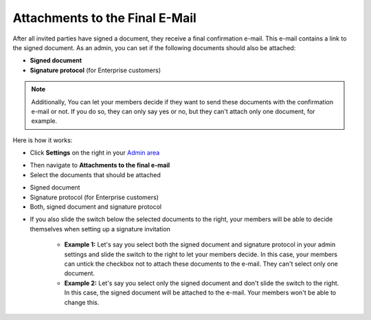 .. _account-attachments:

===============================
Attachments to the Final E-Mail
===============================

After all invited parties have signed a document, they receive a final confirmation e-mail. This e-mail contains a link to the signed document. As an admin, you can set if the following documents should also be attached: 

•	**Signed document**
•	**Signature protocol** (for Enterprise customers)

.. NOTE::
   Additionally, You can let your members decide if they want to send these documents with the confirmation e-mail or not. If you do so, they can only say yes or no, but they can't attach only one document, for example.

Here is how it works:

- Click **Settings** on the right in your `Admin area`_

.. _Admin area: https://my.skribble.com/business/settings

- Then navigate to **Attachments to the final e-mail**

- Select the documents that should be attached

•	Signed document
•	Signature protocol (for Enterprise customers) 
•	Both, signed document and signature protocol

- If you also slide the switch below the selected documents to the right, your members will be able to decide themselves when setting up a signature invitation

      •	**Example 1:** Let's say you select both the signed document and signature protocol in your admin settings and slide the switch to the right to let your members decide. In this case, your members can untick the checkbox not to attach these documents to the e-mail. They can't select only one document.
      
      •	**Example 2:** Let's say you select only the signed document and don't slide the switch to the right. In this case, the signed document will be attached to the e-mail. Your members won't be able to change this. 
